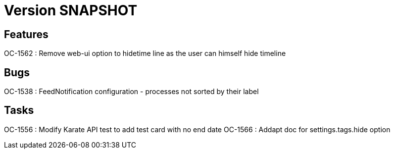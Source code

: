 // Copyright (c) 2018-2021 RTE (http://www.rte-france.com)
// See AUTHORS.txt
// This document is subject to the terms of the Creative Commons Attribution 4.0 International license.
// If a copy of the license was not distributed with this
// file, You can obtain one at https://creativecommons.org/licenses/by/4.0/.
// SPDX-License-Identifier: CC-BY-4.0

= Version SNAPSHOT

== Features

OC-1562 : Remove web-ui option to hidetime line as the user can himself hide timeline

== Bugs
OC-1538 : FeedNotification configuration - processes not sorted by their label

== Tasks

OC-1556 : Modify Karate API test to add test card with no end date
OC-1566 : Addapt doc for settings.tags.hide option
